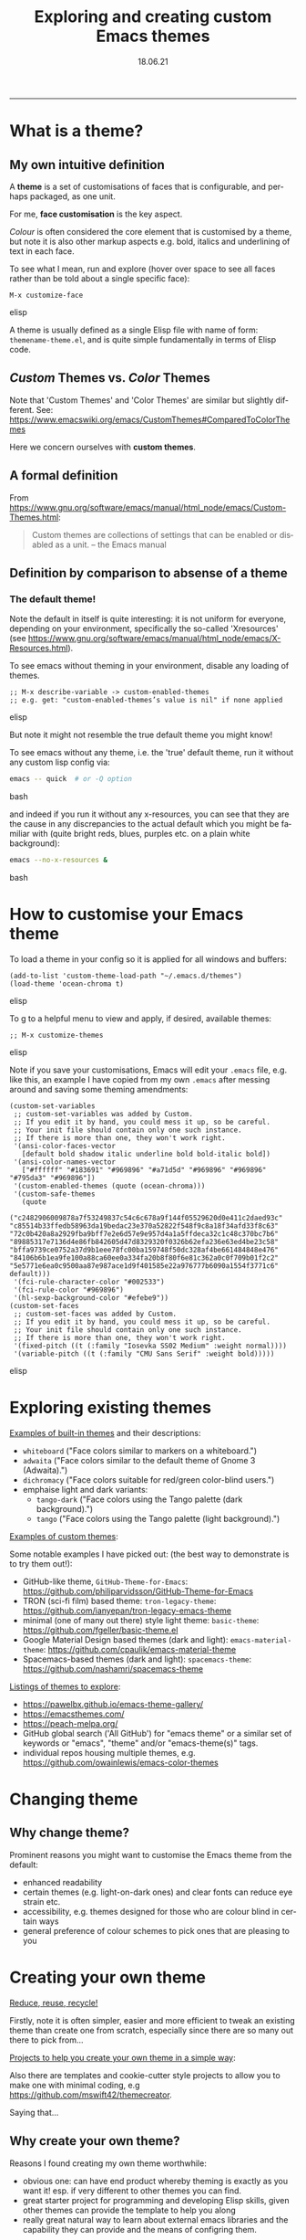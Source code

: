 #+TITLE: Exploring and creating custom Emacs themes
#+EMAIL: sadielbartholomew@gmail.com
#+DATE: 18.06.21
#+DESCRIPTION: A short (~45 minute) presentation about Emacs themes
#+KEYWORDS: themes, theming, style, color scheme, colours, colors, fonts
#+LANGUAGE: en


---------

* What is a theme?
** My own intuitive definition

A *theme* is a set of customisations of faces that is configurable, and
perhaps packaged, as one unit.

For me, **face customisation** is the key aspect.

/Colour/ is often considered the core element that is customised by a theme,
but note it is also other markup aspects e.g. bold, italics and underlining of
text in each face.

To see what I mean, run and explore (hover over space to see all faces rather
than be told about a single specific face):
#+BEGIN_SRC elisp
M-x customize-face
#+END_SRC elisp

A theme is usually defined as a single Elisp file with name of
form: ~themename-theme.el~, and is quite simple fundamentally in terms of
Elisp code.

** /Custom/ Themes vs. /Color/ Themes

Note that 'Custom Themes' and 'Color Themes' are similar but slightly
different. See: https://www.emacswiki.org/emacs/CustomThemes#ComparedToColorThemes

Here we concern ourselves with *custom themes*.

** A formal definition 

From https://www.gnu.org/software/emacs/manual/html_node/emacs/Custom-Themes.html:
 #+BEGIN_QUOTE
Custom themes are collections of settings that can be enabled or disabled
as a unit. -- the Emacs manual
 #+END_QUOTE

** Definition by comparison to absense of a theme

*** The default theme!

Note the default in itself is quite interesting: it is not uniform for everyone,
depending on your environment, specifically the so-called 'Xresources'
(see https://www.gnu.org/software/emacs/manual/html_node/emacs/X-Resources.html).

To see emacs without theming in your environment, disable any loading
of themes.

#+BEGIN_SRC elisp
;; M-x describe-variable -> custom-enabled-themes
;; e.g. get: "custom-enabled-themes’s value is nil" if none applied
#+END_SRC elisp

But note it might not resemble the true default theme you might know!

To see emacs without any theme, i.e. the 'true' default theme, run it without
any custom lisp config via:
#+BEGIN_SRC bash
emacs -- quick  # or -Q option
#+END_SRC bash

and indeed if you run it without any x-resources, you can see that they are
the cause in any discrepancies to the actual default which you might be
familiar with (quite bright reds, blues, purples etc. on a plain white
background):
#+BEGIN_SRC bash
emacs --no-x-resources &
#+END_SRC bash

* How to customise your Emacs theme

To load a theme in your config so it is applied for all windows and
buffers:

#+BEGIN_SRC elisp
(add-to-list 'custom-theme-load-path "~/.emacs.d/themes")
(load-theme 'ocean-chroma t)
#+END_SRC elisp

To g to a helpful menu to view and apply, if desired, available themes:
#+BEGIN_SRC elisp
;; M-x customize-themes
#+END_SRC elisp

Note if you save your customisations, Emacs will edit your ~.emacs~ file,
e.g. like this, an example I have copied from my own ~.emacs~ after messing
around and saving some theming amendments:

#+BEGIN_SRC elisp
(custom-set-variables
 ;; custom-set-variables was added by Custom.
 ;; If you edit it by hand, you could mess it up, so be careful.
 ;; Your init file should contain only one such instance.
 ;; If there is more than one, they won't work right.
 '(ansi-color-faces-vector
   [default bold shadow italic underline bold bold-italic bold])
 '(ansi-color-names-vector
   ["#ffffff" "#183691" "#969896" "#a71d5d" "#969896" "#969896" "#795da3" "#969896"])
 '(custom-enabled-themes (quote (ocean-chroma)))
 '(custom-safe-themes
   (quote
    ("c2482906009878a7f53249837c54c6c678a9f144f05529620d0e411c2daed93c" "c85514b33ffedb58963da19bedac23e370a52822f548f9c8a18f34afd33f8c63" "72c0b420a8a2929fba9bff7e2e6d57e9e957d4a1a5ffdeca32c1c48c370bc7b6" "89885317e7136d4e86fb842605d47d8329320f0326b62efa236e63ed4be23c58" "bffa9739ce0752a37d9b1eee78fc00ba159748f50dc328af4be661484848e476" "84106b6b1ea9fe100a88ca60ee0a334fa20b8f80f6e81c362a0c0f709b01f2c2" "5e5771e6ea0c9500aa87e987ace1d9f401585e22a976777b6090a1554f3771c6" default)))
 '(fci-rule-character-color "#002533")
 '(fci-rule-color "#969896")
 '(hl-sexp-background-color "#efebe9"))
(custom-set-faces
 ;; custom-set-faces was added by Custom.
 ;; If you edit it by hand, you could mess it up, so be careful.
 ;; Your init file should contain only one such instance.
 ;; If there is more than one, they won't work right.
 '(fixed-pitch ((t (:family "Iosevka SS02 Medium" :weight normal))))
 '(variable-pitch ((t (:family "CMU Sans Serif" :weight bold)))))
#+END_SRC elisp

* Exploring existing themes

_Examples of built-in themes_ and their descriptions:

- ~whiteboard~ ("Face colors similar to markers on a whiteboard.")
- ~adwaita~ ("Face colors similar to the default theme of Gnome 3
  (Adwaita).")
- ~dichromacy~ ("Face colors suitable for red/green color-blind users.")
- emphaise light and dark variants:
  - ~tango-dark~ ("Face colors using the Tango palette (dark
    background).")
  - ~tango~ ("Face colors using the Tango palette (light background).")

_Examples of custom themes_:

Some notable examples I have picked out: (the best way to demonstrate is
to try them out!):

- GitHub-like theme, ~GitHub-Theme-for-Emacs~:
  https://github.com/philiparvidsson/GitHub-Theme-for-Emacs
- TRON (sci-fi film) based theme: ~tron-legacy-theme~:
  https://github.com/ianyepan/tron-legacy-emacs-theme
- minimal (one of many out there) style light theme: ~basic-theme~:
  https://github.com/fgeller/basic-theme.el
- Google Material Design based themes (dark and light):
  ~emacs-material-theme~: https://github.com/cpaulik/emacs-material-theme
- Spacemacs-based themes (dark and light): ~spacemacs-theme~:
  https://github.com/nashamri/spacemacs-theme

_Listings of themes to explore_:

- https://pawelbx.github.io/emacs-theme-gallery/
- https://emacsthemes.com/
- https://peach-melpa.org/
- GitHub global search  ('All GitHub') for "emacs theme" or a similar set
  of keywords or "emacs", "theme" and/or "emacs-theme(s)" tags.
- individual repos housing multiple themes, e.g.
  https://github.com/owainlewis/emacs-color-themes


* Changing theme
** Why change theme?

Prominent reasons you might want to customise the Emacs theme from
the default:

- enhanced readability
- certain themes (e.g. light-on-dark ones) and clear fonts can reduce eye
  strain etc.
- accessibility, e.g. themes designed for those who are colour blind in
  certain ways
- general preference of colour schemes to pick ones that are pleasing to you


* Creating your own theme

_Reduce, reuse, recycle!_

Firstly, note it is often simpler, easier and more efficient to tweak an
existing theme than create one from scratch, especially since there are
so many out there to pick from...

_Projects to help you create your own theme in a simple way_:

Also there are templates and cookie-cutter style projects to allow
you to make one with minimal coding, e.g
https://github.com/mswift42/themecreator.

Saying that...

** Why create your own theme?

Reasons I found creating my own theme worthwhile:

- obvious one: can have end product whereby theming is exactly as you
  want it!
  esp. if very different to other themes you can find.
- great starter project for programming and developing Elisp skills, given
  other themes can provide the template to help you along
- really great natural way to learn about external emacs libraries and the
  capability they can provide and the means of configring them.

Of course, you could argue:

- there are so many themes out there already, what is the point in making
  another?
- it is not a very ambitious Elisp project...

** Roughly how to "roll your own"

The basic code is similar to this, lifted then shortened and simplified from
the definition Elisp theme file of my own theme:

#+BEGIN_SRC elisp
(deftheme ocean-chroma "Fresh dark colour theme for Emacs 24+")

(let*

    ;;; DEFINE COLOUS TO USE, E.G:
    (
     (light-teal         "#33859D")
     (mid-teal           "#004B66")
     (chroma-red         "#D22D2D")
     (chroma-blue        "#3980C6")
     (chroma-yellow      "#FFDF80")
     (chroma-green       "#00B386")
     (dark-chroma-red    "#9C1626")
     (off-white          "#E5E5FF")
    )

  ;;; Apply the above scheme to define and set the theme...

  ;;; SET FACES:
  (custom-theme-set-faces
   `ocean-chroma

   ;;; EXAMPLE OF BUILT-IN FACES:
   ;; Font lock faces
   `(font-lock-builtin-face ((t (:foreground ,chroma-green))))
   `(font-lock-comment-face ((t (:foreground ,mid-teal :slant italic))))
   `(font-lock-constant-face ((t (:foreground ,chroma-yellow))))
   `(font-lock-function-name-face ((t (:foreground ,light-teal))))
   `(font-lock-keyword-face ((t (:foreground ,chroma-red))))
   `(font-lock-negation-char-face ((t (:foreground ,dark-chroma-red))))
   `(font-lock-preprocessor-face ((t (:foreground ,chroma-green :slant italic))))
   `(font-lock-string-face ((t (:foreground ,chroma-blue))))
   `(font-lock-type-face ((t (:foreground ,light-teal))))
   `(font-lock-variable-name-face ((t (:foreground ,off-white))))

   ;; CAN MAKE GOOD USE OF INHERITANCE, E.G:
   `(font-lock-comment-delimiter-face ((t (:inherit font-lock-comment-face))))
   `(font-lock-warning-face ((t (:inherit warning))))
   `(font-lock-doc-face ((t (:inherit font-lock-string-face :slant italic))))

   ;;; EXAMPLE OF TWEAKS TO INHERITANCE OF THIRD-PARTY EXTENSION OR MODE FACES:
   ;; *rainbow-delimiters*
   `(rainbow-delimiters-depth-1-face ((t (:foreground ,off-white))))
   `(rainbow-delimiters-depth-2-face ((t (:foreground ,chroma-yellow))))
   `(rainbow-delimiters-depth-3-face ((t (:foreground ,chroma-green))))
   `(rainbow-delimiters-depth-4-face ((t (:foreground ,chroma-blue))))
   `(rainbow-delimiters-depth-5-face ((t (:foreground ,chroma-red))))
   `(rainbow-delimiters-depth-6-face ((t (:foreground ,chroma-yellow))))
   `(rainbow-delimiters-depth-7-face ((t (:foreground ,chroma-green))))
   `(rainbow-delimiters-depth-8-face ((t (:foreground ,chroma-blue))))
   `(rainbow-delimiters-depth-9-face ((t (:foreground ,chroma-red))))
  )

  ;;; SET VARIABLES, E.G:
  (custom-theme-set-variables
   `ocean-chroma

   ;; *fill-column-indicator*
   `(fci-rule-color ,dark-teal)
   `(fci-rule-character-color ,dark-teal)
  )
)

;;;;;;;;;;;;;;;;;;;;;;;;;;;;;;;;;;;;;;;;;;;;;;;;;;;;;;;;;;;;;;;;;;;;;;;;;;;;;;;;;;;;;

;;; Provision of theme

;;;###autoload
(and load-file-name
     (boundp 'custom-theme-load-path)
     (add-to-list 'custom-theme-load-path
                  (file-name-as-directory (file-name-directory load-file-name))))

(provide-theme 'ocean-chroma)

;;; ocean-chroma-theme.el ends here
#+END_SRC elisp

Note variables may be involved, implying a /custom/ rather than a
/colo(u)r/ theme (see above section covering the difference)!


** The theme I created

I created a theme called ~ocean-chroma~, lives at:
  https://github.com/sadielbartholomew/ocean-chroma-theme
- See screenshots and colour scheme image
- Let's do a quick walkthrough of the code there as an example...

I am yet to submit the theme to MELPA or any theme listings sites etc.,
but plan to do so soon when I have finalised the ~magit~ theming.

* Potential discussion points

** What theme or themes do people use or have they used?
** What do people look for in a theme?
** Where do people look to find them?
** Has anyone else created their own theme?

* Summary of actual discussionfrom the talk

- There was a question about a way to determine the faces that are
  applied to the text at the cursor. These are:

#+BEGIN_SRC elisp
M-x describe-face  ;; or 'C-u C-x =' key binding
#+END_SRC elisp

or

#+BEGIN_SRC elisp
M-x display-text-properties
#+END_SRC elisp

- We talked about reasons why people might like to change theme on a
  regular basis, and noted that these may be:
  - e.g. Mark would like a way to change it when his battery level is running
    low
  - might also wish to change based on when it is day(light) and night, like
    I and others have set to change screen temperature and brightness with
    the `redshift` CLI tool
  - novelty might come into play, so even if you love a theme or even have
    created you own to your own taste, eventually you might want to
    "change it up"
- Which led onto discussion about the unfortunate difficulty in Emacs of
  "undo-ing" the setting of a theme, hence the switching to one or more
  new themes after one has already been set, and
  how that is a major disadvantage to theming (at least at present).

---------
